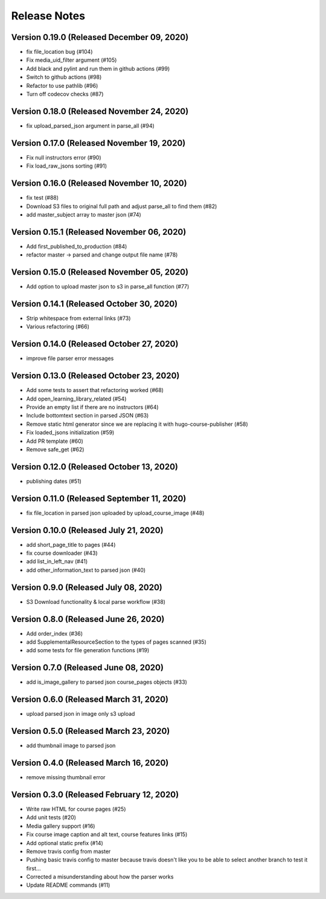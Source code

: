 Release Notes
=============

Version 0.19.0 (Released December 09, 2020)
--------------

- fix file_location bug (#104)
- Fix media_uid_filter argument (#105)
- Add black and pylint and run them in github actions (#99)
- Switch to github actions (#98)
- Refactor to use pathlib (#96)
- Turn off codecov checks (#87)

Version 0.18.0 (Released November 24, 2020)
--------------

- fix upload_parsed_json argument in parse_all (#94)

Version 0.17.0 (Released November 19, 2020)
--------------

- Fix null instructors error (#90)
- Fix load_raw_jsons sorting (#91)

Version 0.16.0 (Released November 10, 2020)
--------------

- fix test (#88)
- Download S3 files to original full path and adjust parse_all to find them (#82)
- add master_subject array to master json (#74)

Version 0.15.1 (Released November 06, 2020)
--------------

- Add first_published_to_production (#84)
- refactor master -> parsed and change output file name (#78)

Version 0.15.0 (Released November 05, 2020)
--------------

- Add option to upload master json to s3 in parse_all function (#77)

Version 0.14.1 (Released October 30, 2020)
--------------

- Strip whitespace from external links (#73)
- Various refactoring (#66)

Version 0.14.0 (Released October 27, 2020)
--------------

- improve file parser error messages

Version 0.13.0 (Released October 23, 2020)
--------------

- Add some tests to assert that refactoring worked (#68)
- Add open_learning_library_related (#54)
- Provide an empty list if there are no instructors (#64)
- Include bottomtext section in parsed JSON (#63)
- Remove static html generator since we are replacing it with hugo-course-publisher (#58)
- Fix loaded_jsons initialization (#59)
- Add PR template (#60)
- Remove safe_get (#62)

Version 0.12.0 (Released October 13, 2020)
--------------

- publishing dates (#51)

Version 0.11.0 (Released September 11, 2020)
--------------

- fix file_location in parsed json uploaded by upload_course_image (#48)

Version 0.10.0 (Released July 21, 2020)
--------------

- add short_page_title to pages (#44)
- fix course downloader (#43)
- add list_in_left_nav (#41)
- add other_information_text to parsed json (#40)

Version 0.9.0 (Released July 08, 2020)
-------------

- S3 Download functionality & local parse workflow (#38)

Version 0.8.0 (Released June 26, 2020)
-------------

- Add order_index (#36)
- add SupplementalResourceSection to the types of pages scanned (#35)
- add some tests for file generation functions (#19)

Version 0.7.0 (Released June 08, 2020)
-------------

- add is_image_gallery to parsed json course_pages objects (#33)

Version 0.6.0 (Released March 31, 2020)
-------------

- upload parsed json in image only s3 upload

Version 0.5.0 (Released March 23, 2020)
-------------

- add thumbnail image to parsed json

Version 0.4.0 (Released March 16, 2020)
-------------

- remove missing thumbnail error

Version 0.3.0 (Released February 12, 2020)
-------------

- Write raw HTML for course pages (#25)
- Add unit tests (#20)
- Media gallery support (#16)
- Fix course image caption and alt text, course features links (#15)
- Add optional static prefix (#14)
- Remove travis config from master
- Pushing basic travis config to master because travis doesn't like you to be able to select another branch to test it first...
- Corrected a misunderstanding about how the parser works
- Update README commands (#11)

